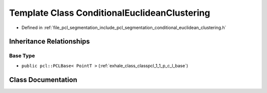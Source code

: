 .. _exhale_class_classpcl_1_1_conditional_euclidean_clustering:

Template Class ConditionalEuclideanClustering
=============================================

- Defined in :ref:`file_pcl_segmentation_include_pcl_segmentation_conditional_euclidean_clustering.h`


Inheritance Relationships
-------------------------

Base Type
*********

- ``public pcl::PCLBase< PointT >`` (:ref:`exhale_class_classpcl_1_1_p_c_l_base`)


Class Documentation
-------------------


.. doxygenclass:: pcl::ConditionalEuclideanClustering
   :members:
   :protected-members:
   :undoc-members: